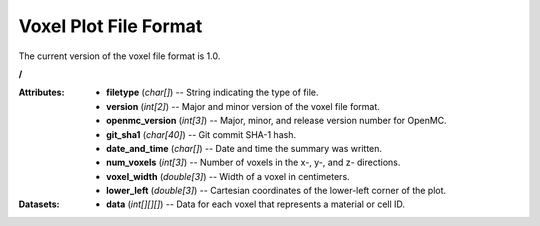.. _io_voxel:

======================
Voxel Plot File Format
======================

The current version of the voxel file format is 1.0.

**/**

:Attributes: - **filetype** (*char[]*) -- String indicating the type of file.
             - **version** (*int[2]*) -- Major and minor version of the voxel
               file format.
             - **openmc_version** (*int[3]*) -- Major, minor, and release
               version number for OpenMC.
             - **git_sha1** (*char[40]*) -- Git commit SHA-1 hash.
             - **date_and_time** (*char[]*) -- Date and time the summary was
               written.
             - **num_voxels** (*int[3]*) -- Number of voxels in the x-, y-, and
               z- directions.
             - **voxel_width** (*double[3]*) -- Width of a voxel in centimeters.
             - **lower_left** (*double[3]*) -- Cartesian coordinates of the
               lower-left corner of the plot.

:Datasets:
           - **data** (*int[][][]*) -- Data for each voxel that represents a
             material or cell ID.
